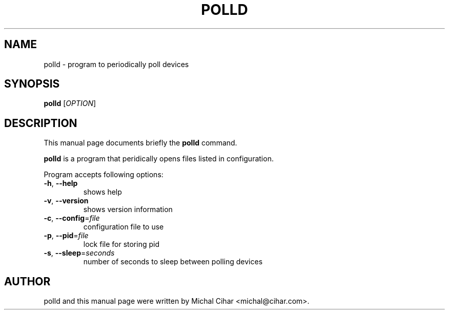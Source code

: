 .\"                                      Hey, EMACS: -*- nroff -*-
.\" First parameter, NAME, should be all caps
.\" Second parameter, SECTION, should be 1-8, maybe w/ subsection
.\" other parameters are allowed: see man(7), man(1)
.TH POLLD 1 "October  3, 2004"
.\" Please adjust this date whenever revising the manpage.
.\"
.\" Some roff macros, for reference:
.\" .nh        disable hyphenation
.\" .hy        enable hyphenation
.\" .ad l      left justify
.\" .ad b      justify to both left and right margins
.\" .nf        disable filling
.\" .fi        enable filling
.\" .br        insert line break
.\" .sp <n>    insert n+1 empty lines
.\" for manpage-specific macros, see man(7)
.SH NAME
polld \- program to periodically poll devices
.SH SYNOPSIS
.B polld
[\fIOPTION\fR]
.SH DESCRIPTION
This manual page documents briefly the
.B polld
command.
.PP
\fBpolld\fP is a program that peridically opens files listed in configuration.
.PP
Program accepts following options:
.TP
\fB\-h\fR, \fB\-\-help\fR
shows help
.TP
\fB\-v\fR, \fB\-\-version\fR
shows version information
.TP
\fB\-c\fR, \fB\-\-config\fR=\fIfile\fR
configuration file to use
.TP
\fB\-p\fR, \fB\-\-pid\fR=\fIfile\fR
lock file for storing pid
.TP
\fB\-s\fR, \fB\-\-sleep\fR=\fIseconds\fR
number of seconds to sleep between polling devices
.SH AUTHOR
polld and this manual page were written by Michal Cihar <michal@cihar.com>.
